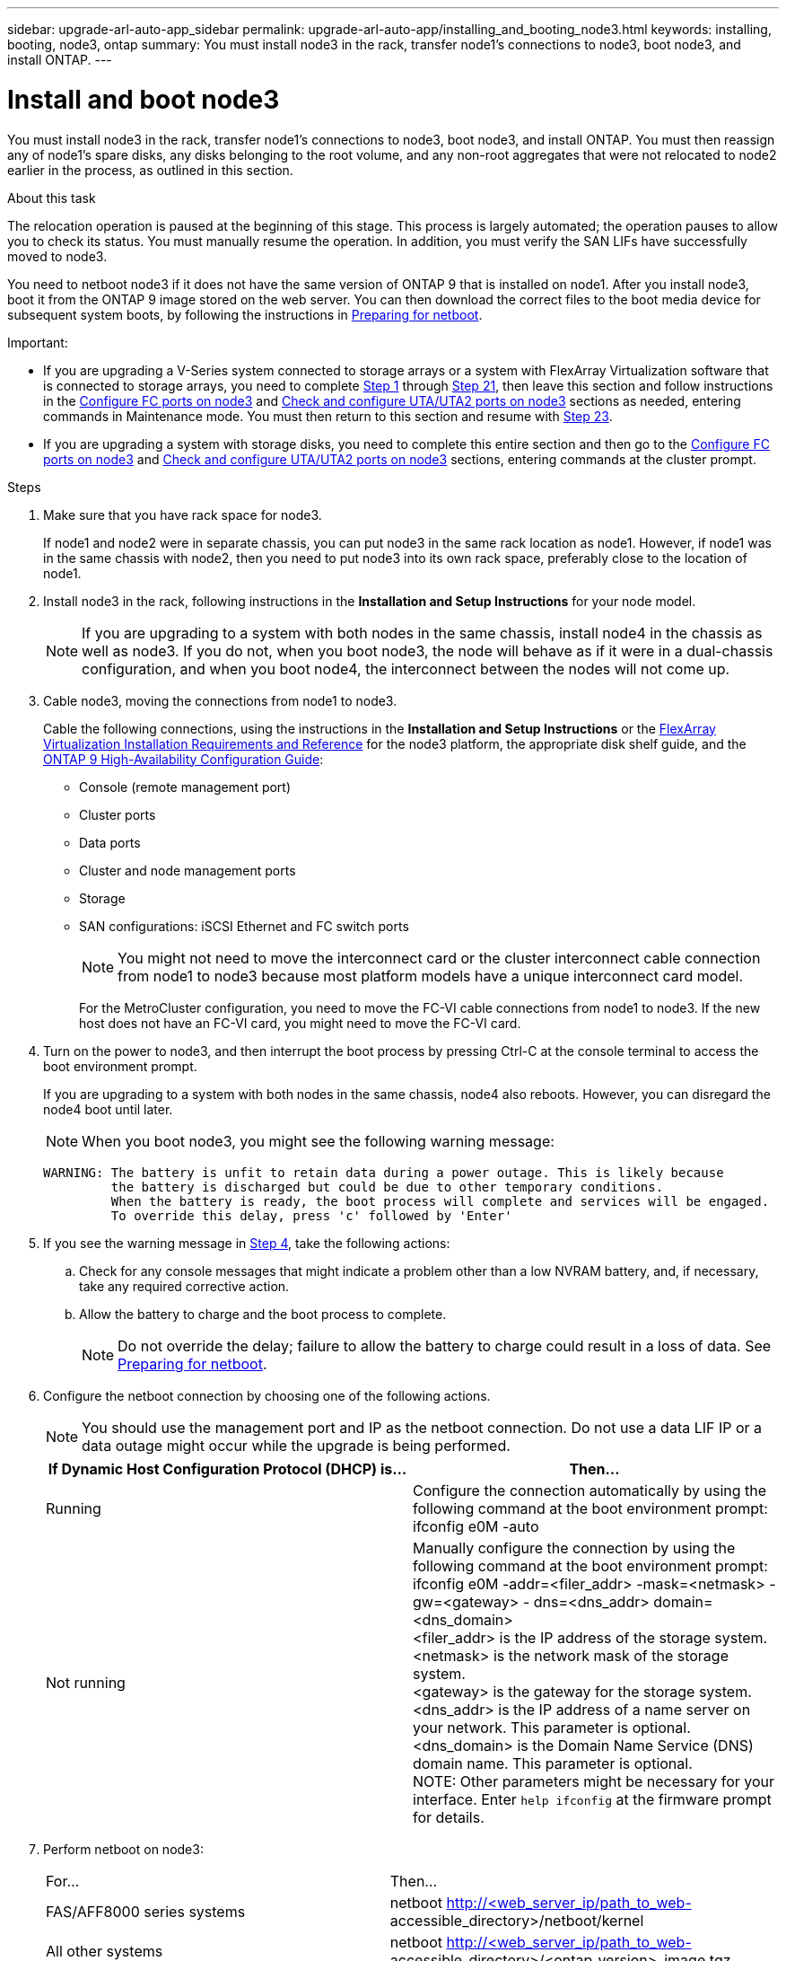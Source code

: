 ---
sidebar: upgrade-arl-auto-app_sidebar
permalink: upgrade-arl-auto-app/installing_and_booting_node3.html
keywords: installing, booting, node3, ontap
summary: You must install node3 in the rack, transfer node1's connections to node3, boot node3, and install ONTAP.
---

= Install and boot node3
:hardbreaks:
:nofooter:
:icons: font
:linkattrs:
:imagesdir: ./media/

//
// This file was created with NDAC Version 2.0 (August 17, 2020)
//
// 2020-12-02 14:33:54.146306
//

[.lead]
You must install node3 in the rack, transfer node1's connections to node3, boot node3, and install ONTAP. You must then reassign any of node1's spare disks, any disks belonging to the root volume, and any non-root aggregates that were not relocated to node2 earlier in the process, as outlined in this section.

.About this task

The relocation operation is paused at the beginning of this stage. This process is largely automated; the operation pauses to allow you to check its status. You must manually resume the operation. In addition, you must verify the SAN LIFs have successfully moved to node3.

You need to netboot node3 if it does not have the same version of ONTAP 9 that is installed on node1. After you install node3, boot it from the ONTAP 9 image stored on the web server. You can then download the correct files to the boot media device for subsequent system boots, by following the instructions in link:arl-auto-app_preparing_for_netboot.html[Preparing for netboot].

.Important:

* If you are upgrading a V-Series system connected to storage arrays or a system with FlexArray Virtualization software that is connected to storage arrays, you need to complete <<step1,Step 1>> through <<step21,Step 21>>, then leave this section and follow instructions in the link:arl-auto-app_setting_the_fc_or_uta_uta2_configuration_on_node3.html#configuring-fc-ports-on-node3[Configure FC ports on node3] and link:arl-auto-app_setting_the_fc_or_uta_uta2_configuration_on_node3.html#checking-and-configuring-utauta2-ports-on-node3[Check and configure UTA/UTA2 ports on node3] sections as needed, entering commands in Maintenance mode. You must then return to this section and resume with <<step23,Step 23>>.
* If you are upgrading a system with storage disks, you need to complete this entire section and then go to the link:setting_the_fc_or_uta_uta2_configuration_on_node3.html#configuring-fc-ports-on-node3[Configure FC ports on node3] and link:arl-auto-app_setting_the_fc_or_uta_uta2_configuration_on_node3.html#checking-and-configuring-utauta2-ports-on-node3[Check and configure UTA/UTA2 ports on node3] sections, entering commands at the cluster prompt.

.Steps

. [[step1]]Make sure that you have rack space for node3.
+
If node1 and node2 were in separate chassis, you can put node3 in the same rack location as node1. However, if node1 was in the same chassis with node2, then you need to put node3 into its own rack space, preferably close to the location of node1.

. [[step2]]Install node3 in the rack, following instructions in the *Installation and Setup Instructions* for your node model.
+
NOTE: If you are upgrading to a system with both nodes in the same chassis, install node4 in the chassis as well as node3. If you do not, when you boot node3, the node will behave as if it were in a dual-chassis configuration, and when you boot node4, the interconnect between the nodes will not come up.

. [[step3]]Cable node3, moving the connections from node1 to node3.
+
Cable the following connections, using the instructions in the *Installation and Setup Instructions* or the link:https://docs.netapp.com/ontap-9/topic/com.netapp.doc.vs-irrg/home.html[FlexArray Virtualization Installation Requirements and Reference] for the node3 platform, the appropriate disk shelf guide, and the link:https://docs.netapp.com/ontap-9/topic/com.netapp.doc.dot-cm-hacg/home.html[ONTAP 9 High-Availability Configuration Guide]:
+
* Console (remote management port)
* Cluster ports
* Data ports
* Cluster and node management ports
* Storage
* SAN configurations: iSCSI Ethernet and FC switch ports
+
NOTE: You might not need to move the interconnect card or the cluster interconnect cable connection from node1 to node3 because most platform models have a unique interconnect card model.
+
For the MetroCluster configuration, you need to move the FC-VI cable connections from node1 to node3. If the new host does not have an FC-VI card, you might need to move the FC-VI card.

. [[step4]]Turn on the power to node3, and then interrupt the boot process by pressing Ctrl-C at the console terminal to access the boot environment prompt.
+
If you are upgrading to a system with both nodes in the same chassis, node4 also reboots. However, you can disregard the node4 boot until later.
+
NOTE: When you boot node3, you might see the following warning message:
+
....
WARNING: The battery is unfit to retain data during a power outage. This is likely because
         the battery is discharged but could be due to other temporary conditions.
         When the battery is ready, the boot process will complete and services will be engaged.
         To override this delay, press 'c' followed by 'Enter'
....

. [[step5]]If you see the warning message in <<step4,Step 4>>, take the following actions:
.. Check for any console messages that might indicate a problem other than a low NVRAM battery, and, if necessary, take any required corrective action.
.. Allow the battery to charge and the boot process to complete.
+
NOTE: Do not override the delay; failure to allow the battery to charge could result in a loss of data. See link:arl-auto-app_preparing_for_netboot.html[Preparing for netboot].


. [[step6]]Configure the netboot connection by choosing one of the following actions.
+
NOTE: You should use the management port and IP as the netboot connection. Do not use a data LIF IP or a data outage might occur while the upgrade is being performed.

+
|===
|If Dynamic Host Configuration Protocol (DHCP) is... |Then...

|Running
|Configure the connection automatically by using the following command at the boot environment prompt:
ifconfig e0M -auto
|Not running
|Manually configure the connection by using the following command at the boot environment prompt:
ifconfig e0M -addr=<filer_addr> -mask=<netmask> -gw=<gateway> - dns=<dns_addr> domain=<dns_domain>
<filer_addr> is the IP address of the storage system. <netmask> is the network mask of the storage system.
<gateway> is the gateway for the storage system.
<dns_addr> is the IP address of a name server on your network. This parameter is optional.
<dns_domain> is the Domain Name Service (DNS) domain name. This parameter is optional.
NOTE: Other parameters might be necessary for your interface. Enter `help ifconfig` at the firmware prompt for details.

|===

. [[step7]]Perform netboot on node3:
+
|===
|For... |Then...
|FAS/AFF8000 series systems
|netboot http://<web_server_ip/path_to_web-
accessible_directory>/netboot/kernel
|All other systems
|netboot http://<web_server_ip/path_to_web-
accessible_directory>/<ontap_version>_image.tgz
|===
+
The `<path_to_the_web-accessible_directory>` should lead to where you downloaded the `<ontap_version>_image.tgz` in the section link:arl-auto-app_preparing_for_netboot.html[Prepare for netboot].
+
NOTE: Do not interrupt the boot.

. [[step8]]From the boot menu, select option `(7) Install new software first`.
+
This menu option downloads and installs the new ONTAP image to the boot device.
+
NOTE: Disregard the following message: `This procedure is not supported for Non-Disruptive Upgrade on an HA pair`. The note applies to nondisruptive upgrades of ONTAP, and not upgrades of controllers.
+
Always use netboot to update the new node to the desired image. If you use another method to install the image on the new controller, the wrong image might install. This issue applies to all ONTAP releases.

. [[step9]]If you are prompted to continue the procedure, enter `y`, and when prompted for the package, enter the URL:
+
`http://<web_server_ip/path_to_web-accessible_directory>/<ontap_version>_image.tgz`

. [[step10]]Complete the following substeps to reboot the controller module:
.. Enter `n` to skip the backup recovery when you see the following prompt:
+
`Do you want to restore the backup configuration now? {y|n}`

.. Enter `y` to reboot when you see the following prompt:
+
`The node must be rebooted to start using the newly installed software. Do you want to reboot now? {y|n}`
+
The controller module reboots but stops at the boot menu because the boot device was reformatted, and the configuration data needs to be restored.

. [[step11]]Select maintenance mode `5` from the boot menu and enter `y` when you are prompted to continue with the boot.
. [[step12]]Verify that the controller and chassis are configured as ha by using the following command:
+
`ha-config show`
+
The following example shows the output of the `ha-config show` command:
+
....
Chassis HA configuration: ha
Controller HA configuration: ha
....
+
NOTE: System records in a PROM whether they are in an HA pair or stand-alone configuration. The state must be the same on all components within the stand-alone system or HA pair.

. [[step13]]If the controller and chassis are not configured as ha, use the following commands to correct the configuration:
+
`ha- config modify controller`
+
`ha ha- config modify chassis ha`
+
If you have a MetroCluster configuration, use the following commands to modify the controller and chassis:
+
`ha-config modify controller mcc`
+
`ha-config modify chassis mcc`

. [[step14]]Exit maintenance mode by using the following command:
+
`halt`
+
Interrupt the autoboot by pressing Ctrl-C at the boot environment prompt.

. [[step15]]On node2, check the system date, time, and time zone by using the following command:
+
`date`

. [[step16]]On node3, check the date by using the following command at the boot environment prompt:
+
`show date`

. [[step17]]If necessary, set the date on node3 by using the following command:
+
`set date <mm/dd/yyyy>`

. [[step18]]On node3, check the time by using the following command at the boot environment prompt:
+
`show time`

. [[step19]]If necessary, set the time on node3 by using the following command:
+
`set time <hh:mm:ss>`

. [[step20]]If necessary, set the partner system ID on node3 by using the following command:
+
`setenv partner- sysid <node2_sysid>`

.. Save the settings:
+
`saveenv`

. [[step21]]On the new node, in boot loader, the `partner-sysid` parameter needs to be set. For node3, `partner- sysid` needs to be that of node2. Verify the `partner- sysid` for node3 by using the following command:
+
`printenv partner- sysid`

. [[step22]]Take one of the following actions:
+
|===
|If your system... |Description
|Has disks and no back-end storage
|Go to <<step23,Step 23>>
|Is a V-Series system or a system with FlexArray Virtualization software connected to storage arrays
|Go to section link:arl-auto-app_setting_the_fc_or_uta_uta2_configuration_on_node3.html[Setting the FC or UTA/UTA2 configuration on node3] and complete the subsections in this section.
Return to this section and complete the remaining steps, beginning with <<step23,Step 23>>.

Important: You must reconfigure FC onboard ports, CNA onboard ports, and CNA cards before you boot ONTAP on the V-Series or system with FlexArray Virtualization software.
|===

. [[step23]]Add the FC initiator ports of the new node to the switch zones.
+
If your system has a tape SAN, then you need zoning for the initiators. If required, modify the onboard ports to initiator by referring to the link:arl-auto-app_setting_the_fc_or_uta_uta2_configuration_on_node3.html#configuring-fc-ports-on-node3[Configuring FC ports on node3]. See your storage array and zoning documentation for further instructions on zoning.

. [[step24]]Add the FC initiator ports to the storage array as new hosts, mapping the array LUNs to the new hosts.
+
See your storage array and zoning documentation for instructions.

. [[step25]]Modify the worldwide port name (WWPN) values in the host or volume groups associated with array LUNs on the storage array.
+
Installing a new controller module changes the WWPN values associated with each onboard FC port.

. [[step26]]If your configuration uses switch-based zoning, adjust the zoning to reflect the new WWPN values.
. [[step27]]If NetApp Storage Encryption (NSE) is in use on this configuration, the `setenv bootarg.storageencryption.support` command must be set to `true`, and the `kmip.init.maxwait` variable needs to be set to `off` to avoid a boot loop after the node1 configuration is loaded:
+
`setenv bootarg.storageencryption.support true`
+
`setenv kmip.init.maxwait off`

. [[step28]]Boot node into boot menu by using the following command:
+
`boot_ontap menu`
+
If you do not have FC or UTA/UTA2 configuration, execute <<step15,Step 15>> so that node3 can recognize node1’s disks.

. [[step29]]For a MetroCluster configuration, V-Series systems and systems with FlexArray Virtualization software connected to storage arrays,  you must set and configure the FC or UTA/UTA2 ports on node3 to detect the disks attached to the node. To complete this task, go to link:arl-auto-app_setting_the_fc_or_uta_uta2_configuration_on_node3.html[Set the FC or UTA/UTA2 configuration on node3]
